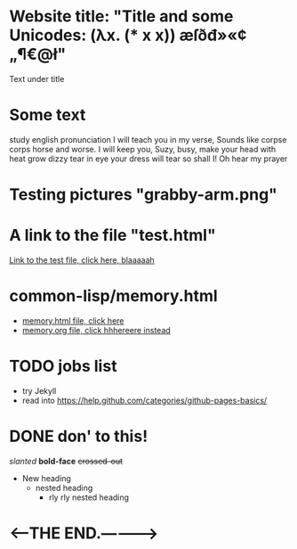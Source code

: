 * Website title: "Title and some Unicodes: (λx. (* x x)) æſðđ»«¢„¶€@ł"
  Text under title

* Some text
  study english pronunciation
  I will teach you in my verse,
  Sounds like corpse corps horse and worse.
  I will keep you, Suzy, busy,
  make your head with heat grow dizzy
  tear in eye your dress will tear
  so shall I! Oh hear my prayer


  
* Testing pictures "grabby-arm.png"
  [[./grabby-arm.png]]

* A link to the file "test.html"
  [[./test.html][Link to the test file, click here, blaaaaah]]

* common-lisp/memory.html
  - [[./common-lisp/notes.html][memory.html file, click here]]
  - [[./common-lisp/notes.org][memory.org file, click hhhereere instead]]



* TODO jobs list
  - try Jekyll
  - read into https://help.github.com/categories/github-pages-basics/


* DONE don' to this!
  /slanted/ *bold-face* +crossed-out+
  - New heading
    + nested heading
      * rly rly nested heading

* <-----THE END.----------->

  
